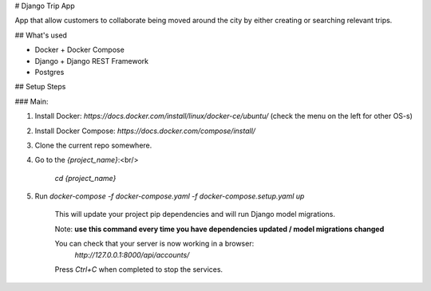# Django Trip App

App that allow customers to collaborate being moved around the city by either creating or searching relevant trips.

## What's used

* Docker + Docker Compose
* Django + Django REST Framework
* Postgres

## Setup Steps

### Main:

1. Install Docker: `https://docs.docker.com/install/linux/docker-ce/ubuntu/` (check the menu on the left for other OS-s)
2. Install Docker Compose: `https://docs.docker.com/compose/install/`
3. Clone the current repo somewhere.

4. Go to the `{project_name}`:<br/>

    `cd {project_name}`

5. Run `docker-compose -f docker-compose.yaml -f docker-compose.setup.yaml up`

    This will update your project pip dependencies and will run Django model migrations.

    Note: **use this command every time you have dependencies updated / model migrations changed**

    You can check that your server is now working in a browser:
        `http://127.0.0.1:8000/api/accounts/`
    Press `Ctrl+C` when completed to stop the services.